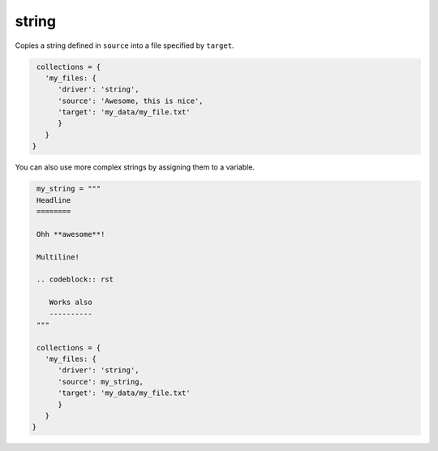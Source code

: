 string
======

Copies a string defined in ``source`` into a file specified by ``target``.

.. code-block:: python

    collections = {
      'my_files: {
         'driver': 'string',
         'source': 'Awesome, this is nice',
         'target': 'my_data/my_file.txt'
         }
      }
   }

You can also use more complex strings by assigning them to a variable.

.. code-block:: python

    my_string = """
    Headline
    ========

    Ohh **awesome**!

    Multiline!

    .. codeblock:: rst

       Works also
       ----------
    """

    collections = {
      'my_files: {
         'driver': 'string',
         'source': my_string,
         'target': 'my_data/my_file.txt'
         }
      }
   }

